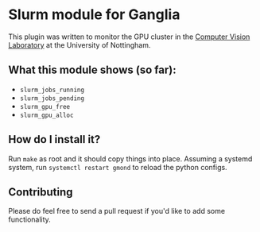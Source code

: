 * Slurm module for Ganglia

This plugin was written to monitor the GPU cluster in the [[http://cvl.cs.nott.ac.uk/][Computer
Vision Laboratory]] at the University of Nottingham.

** What this module shows (so far):

- ~slurm_jobs_running~
- ~slurm_jobs_pending~
- ~slurm_gpu_free~
- ~slurm_gpu_alloc~

** How do I install it?

Run ~make~ as root and it should copy things into place. Assuming a
systemd system, run ~systemctl restart gmond~ to reload the python
configs.

** Contributing

Please do feel free to send a pull request if you'd like to add some
functionality.

